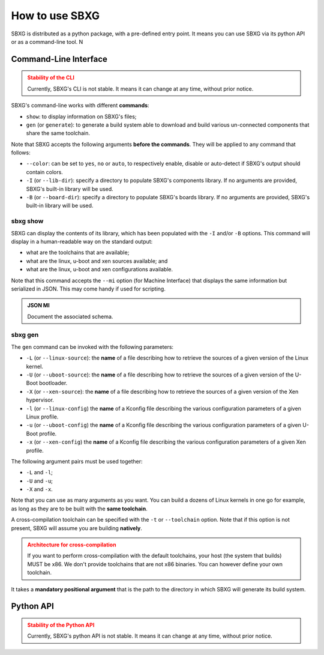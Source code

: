 How to use SBXG
===============================================================================

SBXG is distributed as a python package, with a pre-defined entry point. It
means you can use SBXG via its python API or as a command-line tool. N


Command-Line Interface
-------------------------------------------------------------------------------

.. admonition:: Stability of the CLI
   :class: warning

   Currently, SBXG's CLI is not stable. It means it can change at any
   time, without prior notice.


SBXG's command-line works with different **commands**:

* ``show``: to display information on SBXG's files;
* ``gen`` (or ``generate``): to generate a build system able to download and
  build various un-connected components that share the same toolchain.

Note that SBXG accepts the following arguments **before the commands**. They
will be applied to any command that follows:

* ``--color``: can be set to ``yes``, ``no`` or ``auto``, to respectively enable,
  disable or auto-detect if SBXG's output should contain colors.
* ``-I`` (or ``--lib-dir``): specify a directory to populate SBXG's components
  library. If no arguments are provided, SBXG's built-in library will be used.
* ``-B`` (or ``--board-dir``): specify a directory to populate SBXG's boards
  library. If no arguments are provided, SBXG's built-in library will be used.

sbxg show
^^^^^^^^^^^^^^^^^^^^^^^^^^^^^^^^^^^^^^^^^^^^^^^^^^^^^^^^^^^^^^^^^^^^^^^^^^^^^^^

SBXG can display the contents of its library, which has been populated with the
``-I`` and/or ``-B`` options. This command will display in a human-readable way
on the standard output:

* what are the toolchains that are available;
* what are the linux, u-boot and xen sources available; and
* what are the linux, u-boot and xen configurations available.

Note that this command accepts the ``--mi`` option (for Machine Interface) that
displays the same information but serialized in JSON. This may come handy if
used for scripting.

.. admonition:: JSON MI
   :class: todo

   Document the associated schema.


sbxg gen
^^^^^^^^^^^^^^^^^^^^^^^^^^^^^^^^^^^^^^^^^^^^^^^^^^^^^^^^^^^^^^^^^^^^^^^^^^^^^^^

The ``gen`` command can be invoked with the following parameters:

* ``-L`` (or ``--linux-source``): the **name** of a file describing how to
  retrieve the sources of a given version of the Linux kernel.
* ``-U`` (or ``--uboot-source``): the **name** of a file describing how to
  retrieve the sources of a given version of the U-Boot bootloader.
* ``-X`` (or ``--xen-source``): the **name** of a file describing how to
  retrieve the sources of a given version of the Xen hypervisor.
* ``-l`` (or ``--linux-config``) the **name** of a Kconfig file describing
  the various configuration parameters of a given Linux profile.
* ``-u`` (or ``--uboot-config``) the **name** of a Kconfig file describing
  the various configuration parameters of a given U-Boot profile.
* ``-x`` (or ``--xen-config``) the **name** of a Kconfig file describing
  the various configuration parameters of a given Xen profile.

The following argument pairs must be used together:

* ``-L`` and ``-l``;
* ``-U`` and ``-u``;
* ``-X`` and ``-x``.

Note that you can use as many arguments as you want. You can build a dozens of
Linux kernels in one go for example, as long as they are to be built with the
**same toolchain**.

A cross-compilation toolchain can be specified with the ``-t`` or
``--toolchain`` option. Note that if this option is not present, SBXG will
assume you are building **natively**.


.. admonition:: Architecture for cross-compilation
   :class: warning

   If you want to perform cross-compilation with the default toolchains, your
   host (the system that builds) MUST be x86. We don't provide toolchains that
   are not x86 binaries. You can however define your own toolchain.

It takes a **mandatory positional argument** that is the path to the directory
in which SBXG will generate its build system.


Python API
-------------------------------------------------------------------------------

.. admonition:: Stability of the Python API
   :class: warning

   Currently, SBXG's python API is not stable. It means it can change at any
   time, without prior notice.
